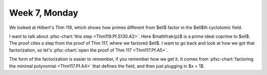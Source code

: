 ==============
Week 7, Monday
==============

.. pfsc::

    from gh.toepproj.lit.H.ilbert.ZB import Thm119, Thm117

We looked at Hilbert's Thm 119, which shows how primes different from $\ell$ factor
in the $\ell$th cyclotomic field.

I want to talk about :pfsc-chart:`this step <Thm119.Pf.S130.A2>`.
Here $\mathfrak{p}$ is a prime ideal coprime to $\ell$.
The proof cites a step from the proof of Thm 117, where we factored $\ell$.
I want to go back and look at how we got that factorization, so let's
:pfsc-chart:`open the proof of Thm 117 <Thm117.Pf.A5>`.

The form of the factorization is easier to remember, if you remember how we
get it. It comes from
:pfsc-chart:`factoring the minimal polynomial <Thm117.Pf.A4>` that defines
the field, and then just plugging in $x = 1$.
